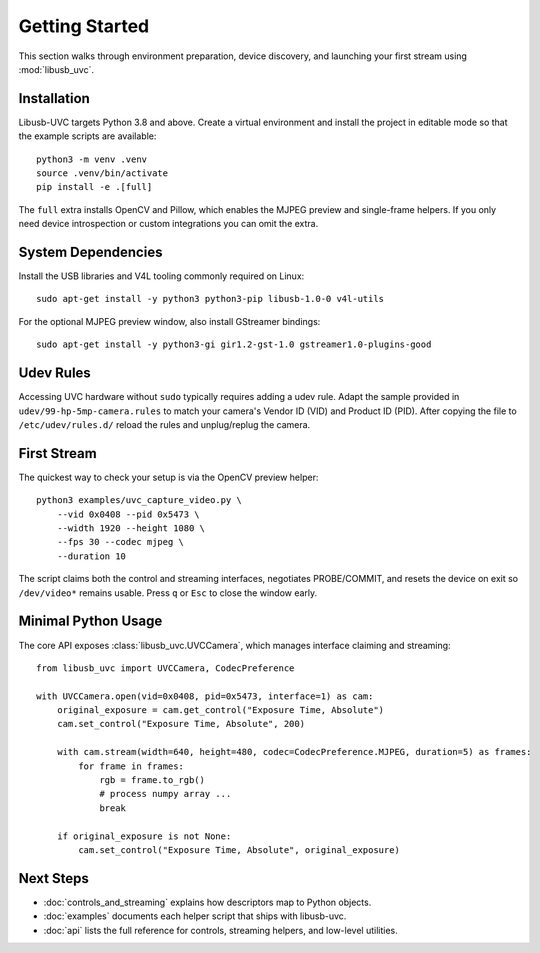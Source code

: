 Getting Started
===============

This section walks through environment preparation, device discovery, and
launching your first stream using :mod:`libusb_uvc`.

Installation
------------

Libusb-UVC targets Python 3.8 and above. Create a virtual environment and
install the project in editable mode so that the example scripts are available::

   python3 -m venv .venv
   source .venv/bin/activate
   pip install -e .[full]

The ``full`` extra installs OpenCV and Pillow, which enables the MJPEG preview
and single-frame helpers. If you only need device introspection or custom
integrations you can omit the extra.

System Dependencies
-------------------

Install the USB libraries and V4L tooling commonly required on Linux::

   sudo apt-get install -y python3 python3-pip libusb-1.0-0 v4l-utils

For the optional MJPEG preview window, also install GStreamer bindings::

   sudo apt-get install -y python3-gi gir1.2-gst-1.0 gstreamer1.0-plugins-good

Udev Rules
----------

Accessing UVC hardware without ``sudo`` typically requires adding a udev rule.
Adapt the sample provided in ``udev/99-hp-5mp-camera.rules`` to match your
camera's Vendor ID (VID) and Product ID (PID). After copying the file to
``/etc/udev/rules.d/`` reload the rules and unplug/replug the camera.

First Stream
------------

The quickest way to check your setup is via the OpenCV preview helper::

   python3 examples/uvc_capture_video.py \
       --vid 0x0408 --pid 0x5473 \
       --width 1920 --height 1080 \
       --fps 30 --codec mjpeg \
       --duration 10

The script claims both the control and streaming interfaces, negotiates
PROBE/COMMIT, and resets the device on exit so ``/dev/video*`` remains usable.
Press ``q`` or ``Esc`` to close the window early.

Minimal Python Usage
--------------------

The core API exposes :class:`libusb_uvc.UVCCamera`, which manages interface
claiming and streaming::

   from libusb_uvc import UVCCamera, CodecPreference

   with UVCCamera.open(vid=0x0408, pid=0x5473, interface=1) as cam:
       original_exposure = cam.get_control("Exposure Time, Absolute")
       cam.set_control("Exposure Time, Absolute", 200)

       with cam.stream(width=640, height=480, codec=CodecPreference.MJPEG, duration=5) as frames:
           for frame in frames:
               rgb = frame.to_rgb()
               # process numpy array ...
               break

       if original_exposure is not None:
           cam.set_control("Exposure Time, Absolute", original_exposure)

Next Steps
----------

- :doc:`controls_and_streaming` explains how descriptors map to Python objects.
- :doc:`examples` documents each helper script that ships with libusb-uvc.
- :doc:`api` lists the full reference for controls, streaming helpers, and low-level utilities.

